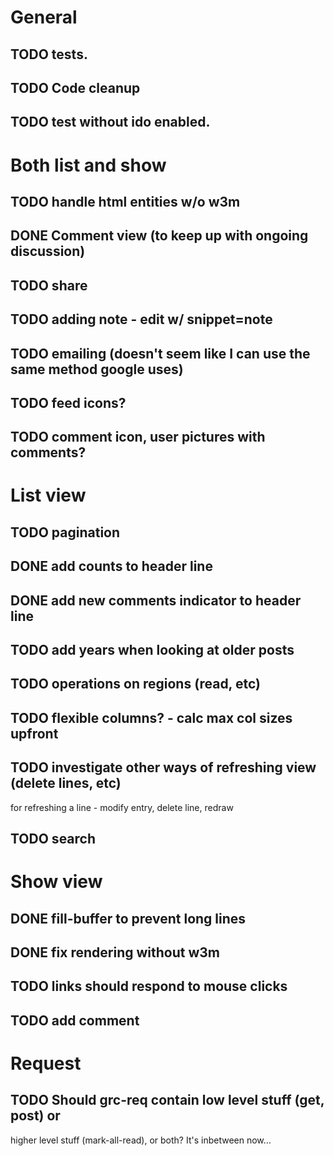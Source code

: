 * General
** TODO tests.
** TODO Code cleanup
** TODO test without ido enabled.
* Both list and show
** TODO handle html entities w/o w3m
** DONE Comment view (to keep up with ongoing discussion)
** TODO share
** TODO adding note - edit w/ snippet=note
** TODO emailing (doesn't seem like I can use the same method google uses)
** TODO feed icons?
** TODO comment icon, user pictures with comments?
* List view
** TODO pagination
** DONE add counts to header line
** DONE add new comments indicator to header line
** TODO add years when looking at older posts
** TODO operations on regions (read, etc)
** TODO flexible columns? - calc max col sizes upfront
** TODO investigate other ways of refreshing view (delete lines, etc)
   for refreshing a line - modify entry, delete line, redraw
** TODO search
* Show view
** DONE fill-buffer to prevent long lines
** DONE fix rendering without w3m
** TODO links should respond to mouse clicks
** TODO add comment
* Request
** TODO Should grc-req contain low level stuff (get, post) or
   higher level stuff (mark-all-read), or both?  It's inbetween now...
